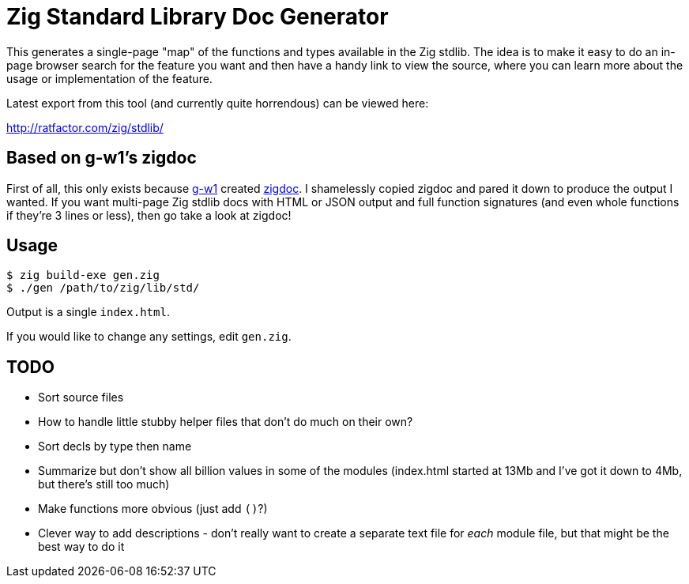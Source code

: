 = Zig Standard Library Doc Generator

This generates a single-page "map" of the functions and types available in the
Zig stdlib.  The idea is to make it easy to do an in-page browser search for
the feature you want and then have a handy link to view the source, where you
can learn more about the usage or implementation of the feature.

Latest export from this tool (and currently quite horrendous) can be viewed here:

http://ratfactor.com/zig/stdlib/

== Based on g-w1's zigdoc

First of all, this only exists because https://g-w1.github.io/[g-w1] created
https://github.com/g-w1/zigdoc[zigdoc].
I shamelessly copied zigdoc and pared it down to produce the output I wanted.
If you want multi-page Zig stdlib docs with HTML or JSON output and full
function signatures (and even whole functions if they're 3 lines or less), then
go take a look at zigdoc!

== Usage

----
$ zig build-exe gen.zig
$ ./gen /path/to/zig/lib/std/
----

Output is a single `index.html`.

If you would like to change any settings, edit `gen.zig`.

== TODO

* Sort source files
* How to handle little stubby helper files that don't do much on their own?
* Sort decls by type then name
* Summarize but don't show all billion values in some of the modules (index.html started at 13Mb and I've got it down to 4Mb, but there's still too much)
* Make functions more obvious (just add `()`?)
* Clever way to add descriptions - don't really want to create a separate
  text file for _each_ module file, but that might be the best way to do it
